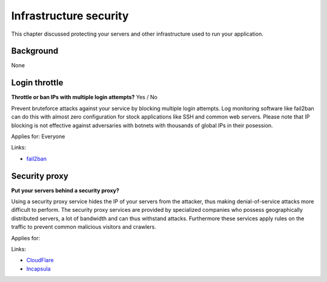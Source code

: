 
.. This is a generated file from data/. DO NOT EDIT.

===========================================
Infrastructure security
===========================================

This chapter discussed protecting your servers and other infrastructure used to run your application.

Background
==========

None




.. _login-throttle:

Login throttle
==============================================================

**Throttle or ban IPs with multiple login attempts?** Yes / No

Prevent bruteforce attacks against your service by blocking multiple login attempts.
Log monitoring software like fail2ban can do this with almost zero configuration for stock applications like SSH and common web servers.
Please note that IP blocking is not effective against adversaries with botnets with thousands of global IPs in their posession.

Applies for: Everyone




Links:

- `fail2ban <http://www.fail2ban.org/>`_





.. _security-proxy:

Security proxy
==============================================================

**Put your servers behind a security proxy?** 

Using a security proxy service hides the IP of your servers from the attacker, thus making denial-of-service attacks more difficult to perform.
The security proxy services are provided by specialized companies who possess geographically distributed servers, a lot of bandwidth and can thus withstand attacks. Furthermore these services apply rules on the traffic to prevent common malicious visitors and crawlers.

Applies for: 




Links:

- `CloudFlare <http://cloudflare.com/>`_

- `Incapsula <https://www.incapsula.com/>`_




